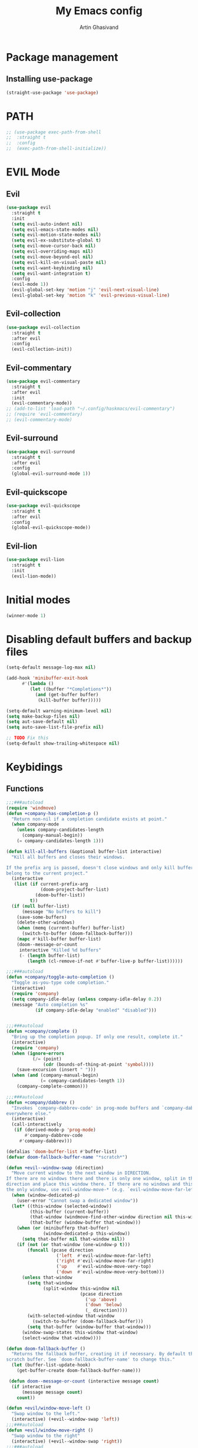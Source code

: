 #+title: My Emacs config
#+AUTHOR: Artin Ghasivand


* Package management
** Installing use-package
#+begin_src emacs-lisp
(straight-use-package 'use-package)
#+end_src

* PATH
#+begin_src emacs-lisp
;; (use-package exec-path-from-shell
;;  :straight t
;;  :config
;;  (exec-path-from-shell-initialize))
#+end_src

* EVIL Mode
** Evil
#+begin_src emacs-lisp
(use-package evil
  :straight t
  :init
  (setq evil-auto-indent nil)
  (setq evil-emacs-state-modes nil)
  (setq evil-motion-state-modes nil)
  (setq evil-ex-substitute-global t)
  (setq evil-move-cursor-back nil)
  (setq evil-overriding-maps nil)
  (setq evil-move-beyond-eol nil)
  (setq evil-kill-on-visual-paste nil)
  (setq evil-want-keybinding nil)
  (setq evil-want-integration t)
  :config
  (evil-mode 1))
  (evil-global-set-key 'motion "j" 'evil-next-visual-line)
  (evil-global-set-key 'motion "k" 'evil-previous-visual-line)
#+end_src

** Evil-collection
#+begin_src emacs-lisp
  (use-package evil-collection
    :straight t
    :after evil
    :config
    (evil-collection-init))
#+end_src
** Evil-commentary
#+begin_src emacs-lisp
  (use-package evil-commentary
    :straight t
    :after evil
    :init
    (evil-commentary-mode))
  ;; (add-to-list 'load-path "~/.config/haskmacs/evil-commentary")
  ;; (require 'evil-commentary)
  ;; (evil-commentary-mode)
#+end_src
** Evil-surround
#+begin_src emacs-lisp
(use-package evil-surround
  :straight t
  :after evil
  :config
  (global-evil-surround-mode 1))
#+end_src
** Evil-quickscope
#+begin_src emacs-lisp
(use-package evil-quickscope
  :straight t
  :after evil
  :config
  (global-evil-quickscope-mode))
#+end_src
** Evil-lion
#+begin_src emacs-lisp
(use-package evil-lion
  :straight t
  :init
  (evil-lion-mode))
#+end_src
* Initial modes
#+begin_src emacs-lisp
(winner-mode 1)
#+end_src
* Disabling default buffers and backup files
#+begin_src emacs-lisp
(setq-default message-log-max nil)

(add-hook 'minibuffer-exit-hook
      #'(lambda ()
         (let ((buffer "*Completions*"))
           (and (get-buffer buffer)
            (kill-buffer buffer)))))

(setq-default warning-minimum-level nil)
(setq make-backup-files nil)
(setq aut-save-default nil)
(setq auto-save-list-file-prefix nil)

;; TODO Fix this
(setq-default show-trailing-whitespace nil)
#+end_src
* Keybidings
** Functions
#+begin_src emacs-lisp
;;;###autoload
(require 'windmove)
(defun +company-has-completion-p ()
  "Return non-nil if a completion candidate exists at point."
  (when company-mode
    (unless company-candidates-length
      (company-manual-begin))
    (= company-candidates-length 1)))

(defun kill-all-buffers (&optional buffer-list interactive)
  "Kill all buffers and closes their windows.

If the prefix arg is passed, doesn't close windows and only kill buffers that
belong to the current project."
  (interactive
   (list (if current-prefix-arg
             (doom-project-buffer-list)
           (doom-buffer-list))
         t))
  (if (null buffer-list)
      (message "No buffers to kill")
    (save-some-buffers)
    (delete-other-windows)
    (when (memq (current-buffer) buffer-list)
      (switch-to-buffer (doom-fallback-buffer)))
    (mapc #'kill-buffer buffer-list)
    (doom--message-or-count
     interactive "Killed %d buffers"
     (- (length buffer-list)
        (length (cl-remove-if-not #'buffer-live-p buffer-list))))))

;;;###autoload
(defun +company/toggle-auto-completion ()
  "Toggle as-you-type code completion."
  (interactive)
  (require 'company)
  (setq company-idle-delay (unless company-idle-delay 0.2))
  (message "Auto completion %s"
           (if company-idle-delay "enabled" "disabled")))


;;;###autoload
(defun +company/complete ()
  "Bring up the completion popup. If only one result, complete it."
  (interactive)
  (require 'company)
  (when (ignore-errors
          (/= (point)
              (cdr (bounds-of-thing-at-point 'symbol))))
    (save-excursion (insert " ")))
  (when (and (company-manual-begin)
             (= company-candidates-length 1))
    (company-complete-common)))

;;;###autoload
(defun +company/dabbrev ()
  "Invokes `company-dabbrev-code' in prog-mode buffers and `company-dabbrev'
everywhere else."
  (interactive)
  (call-interactively
   (if (derived-mode-p 'prog-mode)
       #'company-dabbrev-code
     #'company-dabbrev)))

(defalias 'doom-buffer-list #'buffer-list)
(defvar doom-fallback-buffer-name "*scratch*")

(defun +evil--window-swap (direction)
  "Move current window to the next window in DIRECTION.
If there are no windows there and there is only one window, split in that
direction and place this window there. If there are no windows and this isn't
the only window, use evil-window-move-* (e.g. `evil-window-move-far-left')."
  (when (window-dedicated-p)
    (user-error "Cannot swap a dedicated window"))
  (let* ((this-window (selected-window))
         (this-buffer (current-buffer))
         (that-window (windmove-find-other-window direction nil this-window))
         (that-buffer (window-buffer that-window)))
    (when (or (minibufferp that-buffer)
              (window-dedicated-p this-window))
      (setq that-buffer nil that-window nil))
    (if (not (or that-window (one-window-p t)))
        (funcall (pcase direction
                   ('left  #'evil-window-move-far-left)
                   ('right #'evil-window-move-far-right)
                   ('up    #'evil-window-move-very-top)
                   ('down  #'evil-window-move-very-bottom)))
      (unless that-window
        (setq that-window
              (split-window this-window nil
                            (pcase direction
                              ('up 'above)
                              ('down 'below)
                              (_ direction))))
        (with-selected-window that-window
          (switch-to-buffer (doom-fallback-buffer)))
        (setq that-buffer (window-buffer that-window)))
      (window-swap-states this-window that-window)
      (select-window that-window))))

(defun doom-fallback-buffer ()
  "Returns the fallback buffer, creating it if necessary. By default this is the
scratch buffer. See `doom-fallback-buffer-name' to change this."
  (let (buffer-list-update-hook)
    (get-buffer-create doom-fallback-buffer-name)))

 (defun doom--message-or-count (interactive message count)
  (if interactive
      (message message count)
    count))

(defun +evil/window-move-left ()
  "Swap window to the left."
  (interactive) (+evil--window-swap 'left))
;;;###autoload
(defun +evil/window-move-right ()
  "Swap window to the right"
  (interactive) (+evil--window-swap 'right))
;;;###autoload
(defun +evil/window-move-up ()
  "Swap window upward."
  (interactive) (+evil--window-swap 'up))
;;;###autoload
(defun +evil/window-move-down ()
  "Swap window downward."
  (interactive) (+evil--window-swap 'down))

(defun window-maximize-buffer (&optional arg)
  "Close other windows to focus on this one.
Use `winner-undo' to undo this. Alternatively, use `doom/window-enlargen'."
  (interactive "P")
  (when (and (bound-and-true-p +popup-mode)
             (+popup-window-p))
    (+popup/raise (selected-window)))
  (delete-other-windows))

(defvar winner-undone-data  nil) ; There confs have been passed.

(defun winner-undo ()
  "Switch back to an earlier window configuration saved by Winner mode.
In other words, \"undo\" changes in window configuration."
  (interactive)
  (cond
   ((not winner-mode) (error "Winner mode is turned off"))
   (t (unless (and (eq last-command 'winner-undo)
 		   (eq winner-undo-frame (selected-frame)))
	(winner-save-conditionally)     ; current configuration->stack
 	(setq winner-undo-frame (selected-frame))
 	(setq winner-point-alist (winner-make-point-alist))
 	(setq winner-pending-undo-ring (winner-ring (selected-frame)))
 	(setq winner-undo-counter 0)
 	(setq winner-undone-data (list (winner-win-data))))
      (cl-incf winner-undo-counter)	; starting at 1
      (when (and (winner-undo-this)
 		 (not (window-minibuffer-p)))
 	(message "Winner undo (%d / %d)"
 		 winner-undo-counter
 		 (1- (ring-length winner-pending-undo-ring)))))))
#+end_src

** Config
#+begin_src emacs-lisp
  (use-package general
    :straight t
    :config
    (general-evil-setup t))

  (general-define-key
       :states 'insert
       "C-SPC" '+company/complete )

  (general-create-definer my-leader-def
       :prefix "SPC")

  (general-create-definer my-local-leader-def
      :prefix "SPC m")

     (my-leader-def
     ;; :keymaps '(normal )
     :keymaps '(normal visual)

     ;; Help menu
     "h f" '(describe-function :which-key "Describe function")
     "h m" '(describe-mode :which-key "Describe mode")
     "h k" '(describe-key :which-key "Describe key")
     "h K" '(describe-keymap :which-key "Describe keymap")
     "h b" '(general-describe-keybindings :which-key "Describe all keybindings")
     "h c" '(describe-char :which-key "Describe char")
     "h x" '(describe-command :which-key "Describe command")
     "h s" '(describe-symbol :which-key "Describe symbol")
     "h v" '(describe-variable :which-key "Describe variable")
     "h C r" '((lambda () (interactive) (load-file "~/.emacs.d/init.el")) :which-key "Reload emacs config")
     "h C o" '((lambda () (interactive) (find-file "~/.emacs.d/config.org")) :which-key "Open config.org")

     ;; Journal
     "j N" '(org-journal-new-entry :which-key "New journal entry")
     "j n" '(org-journal-next-entry :which-key "Next journal entry")
     "j p" '(org-journal-previous-entry :which-key "Previous journal entry")
     "j r" '(org-journal-read-entry :which-key "Read journal entry")
     "j s" '(org-journal-search-forever :which-key "Search in all the journal files ")
     "j S" '(org-journal-search :which-key "Search in journal files ")

     ;; Messanger , mail

     ;; Telegram
     "M t o" '(telega :which-key "Open Telega")
     "M t k" '(telega-kill :which-key "Kill Telega")

     ;; Matrix
     ;; "M e o" '(ement :which-key "Open ement")

     "C" '(org-capture :which-key "Org Capture")
     "a" '(org-agenda :which-key "Org Agenda")
     "d" '(dired :which-key "Dired")

     ":" '(execute-extended-command :which-key "M-x")
     "," '(persp-switch-to-buffer* :which-key "Switch buffer")
     "<" '(persp-switch-to-buffer :which-key "Switch buffer")
     "." '(find-file :which-key "Find file")

     ;; Buffers
     "b b" '(ibuffer :which-key "Ibuffer")
     "b k" '(kill-current-buffer :which-key "Kill current buffer")
     "b ]" '(next-buffer :which-key "Next buffer")
     "b [" '(previous-buffer :which-key "Previous buffer")
     "b B" '(ibuffer-list-buffers :which-key "Ibuffer list buffers")
     "b K" '(kill-all-buffers :which-key "kill all buffers")

     ;; Perspective
     "W ," '(persp-switch :which-key "Switch perspective")
     "W s" '(persp-switch :which-key "Switch perspective")
     "W r" '(persp-rename :which-key "Rename perspective")
     "W ]" '(persp-next :which-key "Next perspective")
     "W [" '(persp-prev :which-key "Privious perspective")
     "W b" '(persp-ibuffer :which-key "Perspective ibuffer")
     "W k b" '(persp-kill-buffer* :which-key "Kill buffer")
     "W k w" '(persp-kill :which-key "Kill the current perspective")
     "W d" '(persp-kill :which-key "Kill the current perspective")
     "W k W" '(persp-kill-buffer :which-key "Kill all the other perspectives")

     "t t" '(toggle-truncate-lines :which-key "Toggle truncate lines")

     ;; Window splits
     "w d" '(evil-window-delete :which-key "Close window")
     "w n" '(evil-window-new :which-key "New window")
     "w s" '(evil-window-split :which-key "Horizontal split window")
     "w v" '(evil-window vsplit :which-key "Vertical split window")

     ;; Window motions
     "w h" '(evil-window-left :which-key "Window left")
     "w l" '(evil-window-right :which-key "Window right")
     "w k" '(evil-window-up :which-key "Window up")
     "w j" '(evil-window-down :which-key "Window down")
     "w w" '(evil-window-next :which-key "Next Window")
     "w H" '(+evil/window-move-left :which-key "Move window to left")
     "w L" '(+evil/window-move-right :which-key "Move window to right")
     "w J" '(+evil/window-move-down :which-key "Move window to down")
     "w K" '(+evil/window-move-up :which-key "Move window to up")

     ;; Window size
     "w m m" '(window-maximize-buffer :which-key "Full screen window")
     "w u" '(winner-undo :which-key "Revert back to the last window state")
     "w =" '(balance-windows :which-key "Balance windows")
     "w _" '(minimize-window :which-key "Balance windows")

     ;; Magit
     "g s" '(magit-status :which-key "Git status")
     "g S" '(magit-stash :which-key "Git stash")
     "g c" '(magit-clone :which-key "Git clone")
     "g i" '(magit-init :which-key "Git init")
     "g B" '(magit-blame :which-key "Git blame")
     "g b" '(magit-branch :which-key "Git branch")
     "g m" '(magit-merge :which-key "Git merge")
     "g p" '(magit-pull :which-key "Git branch")

     ;; "g g" '(magit-status :which-key "Magit status")

     ;; Terminal
     "o t" '(vterm-other-window :which-key "Open vterm")
     "o T" '(term :which-key "Open vterm")
     "o e" '(eshell :which-key "Open eshell")

     ;; Searching
     "s i" '(consult-imenu :which-key "Imenu buffer")
     "s I" '(consult-imenu :which-key "Imenu multi-buffer")
     "s r" '(consult-recent-file :which-key "Recent files")
     "s /" '(consult-line :which-key "Consult search for matching line")

     "/" '(consult-ripgrep :which-key "Search current project")

     ;; LSP
     ;; TODO Fix this! should be `c s s`!
     "c S" '(lsp :which-key "LSP mode"))

  (my-leader-def
     :states 'normal
     :prefix "SPC"
     :keymaps '(projectile-mode-map)
     "p c" '(projectile-compile-project :which-key "Compile project")
     "p f" '(projectile-find-file :which-key "Find file")
     "SPC" '(projectile-find-file :which-key "Find file")
     "p ," '(projectile-switch-project :which-key "Switch to project")
     "p s" '(projectile-switch-project :which-key "Switch to project")
     "p a" '(projectile-add-known-project :which-key "Add project to known projects")
     "p t" '(projectile-run-vterm-other-window :which-key "Run vterm in project root"))

  (my-leader-def
     :states 'normal
     :prefix "SPC c"
     :keymaps '(lsp-mode-map lsp-ui-mode-map)
     "d" '(lsp-find-definition :which-key "Find definition")
     "t" '(lsp-ui-doc-glance :which-key "Show documentation")
     "r" '(lsp-ui-peek-find-references :which-key "Show documentation")
     "a" '(lsp-execute-code-action :which-key "Execute code action")
     "e l" '(flycheck-list-errors :which-key "List error")
     "e n" '(flycheck-next-error :which-key "List error")
     "e p" '(flycheck-prev-error :which-key "List error")
     "s r" '(lsp-restart-workspace :which-key "Restart LSP workspace")
     "s d" '(lsp-shutdown-workspace :which-key "Shutdown LSP workspace")
     )

  (my-local-leader-def
     :states 'normal
     :keymaps '(haskell-mode-map haskell-interactive-mode-map)
     "t" '(haskell-process-do-type :which-key "Show type at point")
     "r" '(haskell-process-reload :which-key "Reload the current module")
     "k" '(haskell-interactive-mode-clear :which-key "Clear the GHCi buffer")
     "n" '(haskell-goto-next-error :which-key "Go to next error")
     "p" '(haskell-goto-prev-error :which-key "Go to previous error")
     "l" '(haskell-process-load-file :which-key "Load the module")
     "v" '(haskell-cabal-visit-file :which-key "Open the .cabal file")
     "b" '(haskell-process-cabal-build :which-key "Build the project")
     "x" '(haskell-process-cabal :which-key "Execute a cabal command")
     "s" '(haskell-interactive-switch :which-key "Switch between GHCi and buffer")
     "f" '(haskell-mode-stylish-buffer :which-key "Stylish-Haskell"))

  ;; agda2-mode keybindings
  (my-local-leader-def
     :states 'normal
     :keymaps '(agda2-mode-map agda2-goal-map)
     "a" '(agda2-auto-maybe-all :which-key "Try to solve every goal using Auto")
     "b" '(agda2-previous-goal :which-key "Go to the previous goal")
     "f" '(agda2-next-goal :which-key "Go to the next goal")
     "l" '(agda2-load :which-key "Load the current module")
     "c" '(agda2-make-case :which-key "Case split on the current goal")
     "e" '(agda2-show-context :which-key "Show the context for the current goal")
     "r" '(agda2-refine :which-key "Refine the goal")
     "x q" '(agda2-quit :which-key "Quit")
     "x c" '(agda2-compile :which-key "Compile the project")
     "x r" '(agda2-restart :which-key "Restart agda2-mode")
     "n" '(agda2-compute-normalised-maybe-toplevel :which-key "Show the normalised form")
     "t" '(agda2-goal-type :which-key "Show the type of the goal")
     "SPC" '(agda2-give :which-key "Give input")
     "," '(agda2-goal-and-context :which-key "Show the goal and context")
     "." '(agda2-goal-and-context-and-inferred :which-key "Show the goal and context and infered")
     ";" '(agda2-goal-and-context-and-checked :which-key "Show the goal and context and checked")
     "=" '(agda2-show-constraints :which-key "Show the constraints")
     "d" '(agda2-goto-definition-keyboard :which-key "Go to defintion")
     "?" '(agda2-show-goals :which-key "Show the goals")
     "RET" '(agda2-elaborate-give :which-key "Elaborate check the give expression")
     )


  #+end_src
*** macOS
#+begin_src emacs-lisp
(setq mac-option-key-is-meta t
      mac-command-key-is-meta nil
      mac-command-modifier 'super
      mac-option-modifier 'meta)

#+end_src
* OS packages
** osx-lib
#+begin_src emacs-lisp
(use-package osx-lib
  :straight t)
#+end_src
** osx-plist
#+begin_src emacs-lisp
(use-package osx-plist
  :straight t)
#+end_src
** Prevent Emacs from closing
#+begin_src emacs-lisp
(setq confirm-kill-emacs 'y-or-n-p)
#+end_src
* UI
** Theme
#+begin_src emacs-lisp
 (setq scroll-conservatively 101)
 ;; (use-package reverse-theme
  ;;   :insure t)
  (use-package doom-themes
  :straight t
  :config
  ;; Global settings (defaults)
  (setq doom-themes-enable-bold t    ; if nil, bold is universally disabled
        doom-themes-enable-italic t) ; if nil, italics is universally disabled
  (load-theme 'doom-meltbus t)

  ;; Enable flashing mode-line on errors
  (doom-themes-visual-bell-config)
  ;; Enable custom neotree theme (all-the-icons must be installed!)
  (doom-themes-neotree-config)
  ;; Corrects (and improves) org-mode's native fontification.
  (doom-themes-org-config))

  (use-package sexy-monochrome-theme :straight t)
  (use-package minimal-theme :straight t)
  (use-package kosmos-theme :straight t)
  ;; (use-package eziam-themes :straight t)
  (use-package almost-mono-themes :straight t)
  (add-to-list 'custom-theme-load-path "~/.config/haskmacs/themes")
  ;; (set-foreground-color "white")
  ;; (set-background-color "black")

  ;; (load-theme 'reverse-theme t)
#+end_src

#+begin_src emacs-lisp
(use-package doom-modeline
  :straight t
  :config
  (setq doom-modeline-indent-info nil)
  (setq doom-modeline-major-mode-color-icon nil)
  :init
  (doom-modeline-mode))
#+end_src
** Font
#+begin_src emacs-lisp
(set-face-attribute 'default nil
                    :font "Andale Mono 14"
                    ;;:font "Jetbrains Mono 14"
                    :weight 'medium)

(set-face-attribute 'variable-pitch nil
                    ;;:font "Jetbrains Mono 14"
                    :font "Andale Mono 14"
                    :weight 'medium)

(set-face-attribute 'fixed-pitch nil
                    ;;:font "Jetbrains Mono 14"
                    :font "Andale Mono 14"
                    :weight 'medium)
;; needed for emacsclient
(add-to-list 'default-frame-alist '(font . "Andale Mono 14"))
#+end_src

** Icons
#+begin_src emacs-lisp
  (use-package all-the-icons
    :straight t
    :if (display-graphic-p))
#+end_src

** Dashboard
#+begin_src emacs-lisp
    (use-package dashboard
    :straight t
    :init
    (setq dashboard-set-heading-icons nil)
    (setq dashboard-icon-type 'all-the-icons)
    (setq dashboard-set-file-icons t)
    (setq dashboard-banner-logo-title "It's good to have an end to journey toward; but it's the journey that matters in the end.")
    (setq dashboard-startup-banner "~/.emacs.d/images/lambda.png")
    (setq dashboard-center-content t)
    (setq dashboard-items '((agenda . 15)))
    :config
    (dashboard-setup-startup-hook)
    (dashboard-modify-heading-icons '((recents . "file-text")
                                      (bookmarks . "book"))))

#+end_src
* GUI settings
#+begin_src emacs-lisp
   (if (display-graphic-p)
       (menu-bar-mode 1)
       (menu-bar-mode -1))

   (tool-bar-mode -1)
   (scroll-bar-mode -1)
   (pixel-scroll-precision-mode 1)
   ;; (setq fancy-splash-image "~/.config/my-emacs/images/lambda.png")

   ;; for emacs 29
   ;; (setq frame-resize-pixelwise t)
   ;; (add-to-list 'default-frame-alist '(undecorated . t))
   ;; (global-display-line-numbers-mode 1)
   ;; (defun turn-on-numbers ()
   ;;      (unless (eq major-mode 'pdf-view-mode)
   ;;              (display-line-numbers-mode 1)))

   ;; (type-of turn-on-numbers)
  ;; (unless (eq major-mode 'pdf-view-mode)
  ;;         (global-display-line-numbers-mode 1))

   (global-display-line-numbers-mode 1)
   (global-visual-line-mode 1)
   (setq display-line-numbers-type 'relative)
#+end_src

* Org-mode
** Improving upon org-mode
*** Org-mode
#+begin_src emacs-lisp
  (use-package org
    :straight t
    :init
    (setq org-directory "~/Journal")
    (unless (file-exists-p org-directory)
      (mkdir org-directory t))
    :config
    (setq org-startup-indented t)
    (setq org-log-into-drawer t)
    (setq org-treat-insert-todo-heading-as-state-change t)
    (setq org-return-follows-link t)
    (setq org-src-tab-acts-natively nil)
    (setq org-agenda-files '("~/Agenda/todo.org" "~/Agenda/habits.org"))
    (add-hook 'org-mode-hook 'smartparens-mode)
    (add-hook 'org-agenda-mode-hook
          #'(lambda ()
            (visual-line-mode -1)
            (toggle-truncate-lines 1)
            (display-line-numbers-mode 0))))
    ;; (add-hook 'org-mode-hook
    ;;       (lambda ()
    ;;         (rainbow-delimiters-mode -1))))
#+end_src
*** Org-Capture
#+begin_src emacs-lisp
(setq org-capture-templates
      '(("t" "Todo" entry (file+headline "~/Agenda/todo.org" "Inbox")
         "* TODO %?\n  %i\n")))
#+end_src
*** Org-contrib
#+begin_src emacs-lisp
(use-package org-contrib
  :straight t
  :after (org)
  :config
  (require 'ox-extra)
  (ox-extras-activate '(latex-header-blocks ignore-headlines)))
#+end_src
*** Evil-org
#+begin_src emacs-lisp
(use-package evil-org
  :straight t
  :hook (org-mode . evil-org-mode)
  :config
  (add-hook 'evil-org-mode-hook
	    #'(lambda ()
	      (evil-org-set-key-theme '(navigation insert textobjects additional calendar todo))))
  (add-to-list 'evil-emacs-state-modes 'org-agenda-mode)
  (require 'evil-org-agenda)
  (evil-org-agenda-set-keys))
#+end_src
*** Org-bullets
#+begin_src emacs-lisp
(use-package org-bullets
   :straight t)

(add-hook 'org-mode-hook #'(lambda () (org-bullets-mode 1)))
#+end_src
*** Org-tempo
#+begin_src emacs-lisp
(with-eval-after-load 'org
(require 'org-tempo)
(setq org-structure-template-alist
      '(("el" . "src emacs-lisp")
        ("py" . "src python")
        ("sq" . "src sql")
        ("hs" . "src haskell")
        ("rs" . "src rust")
        ("c" . "src c"))))
#+end_src

*** TOC-org
#+begin_src emacs-lisp
(use-package toc-org
  :straight t
  :config
  (add-hook 'org-mode-hook 'toc-org-mode))
#+end_src
** Productivity
*** Org-super-agenda
#+begin_src emacs-lisp
(use-package org-super-agenda
   :straight t)
#+end_src
*** Org-alert
#+begin_src emacs-lisp
  ;; (use-package org-alert
  ;;   :straight t
  ;;   :config
  ;;   (setq alert-default-style 'osx-notifier
  ;;         org-alert-notification-title "Agenda"
  ;;         org-alert-interval 300)
  ;;   :init
  ;;   (org-alert-enable))
#+end_src
*** Books
#+begin_src emacs-lisp
(use-package org-books
  :straight t
  :config
  (setq org-books-file "~/Agenda/books.org"))
#+end_src
*** Deft
#+begin_src emacs-lisp
(use-package deft
    :straight t
    :config
    (setq deft-directory "~/Journal"
          deft-extensions '("md" "org" "txt")
          deft-recursive t))

(setq deft-directory "~/Journal"
      deft-extensions '("md" "org" "txt")
      deft-recursive t)
#+end_src
*** Org-journal
#+begin_src emacs-lisp
(use-package org-journal
    :straight t)

(setq org-journal-date-prefix "#+TITLE: "
      org-journal-dir "~/Journal"
      org-journal-time-prefix "* "
      org-journal-date-format "%a, %Y-%m-%d"
      org-journal-file-format "%Y-%m-%d.org")



(setq org-directory "~/Journal")

#+end_src
*** Org-roam
#+begin_src emacs-lisp

#+end_src

(setq org-roam-directory "~/Research")
*** helm-bibtex
#+begin_src emacs-lisp
  ;; (use-package helm-bibtex
  ;;   :ensure t)
#+end_src
*** Org-ql
#+begin_src emacs-lisp
  ;; (use-package org-ql
  ;;   :ensure t)
  ;; (add-to-list 'load-path "~/.config/haskmacs/org-ql")
  ;; (add-to-list 'load-path "~/.config/haskmacs/peg")
  ;; (require 'org-ql)
#+end_src
* Which key
#+begin_src emacs-lisp
(use-package which-key
  :straight t
  :config
  (setq which-key-allow-imprecise-window-fit t)
  :init
  (which-key-mode))

(setq which-key-idle-delay 0.2)
#+end_src
* Media
** EMMC
#+begin_src emacs-lisp
(use-package emms :straight t)
#+end_src
** empv
#+begin_src emacs-lisp
(use-package empv :straight t)
#+end_src
* Tools
** Perspective
#+begin_src emacs-lisp
(use-package perspective
  :straight t
  :config
  :init
  (setq persp-suppress-no-prefix-key-warning t)
  (persp-mode))
#+end_src
** DevDocs
#+begin_src emacs-lisp
  (use-package devdocs
      :straight t)
#+end_src
** Rainbow delimiters
#+begin_src emacs-lisp
;; (add-to-list 'load-path "~/.config/haskmacs/rainbow-delimiters")
;; (require 'rainbow-delimiters)
;; (use-package rainbow-delimiters
;;   :ensure t)
;; (add-hook 'lisp-mode #'rainbow-delimiters-mode)
#+end_src
** Magit
#+begin_src emacs-lisp
  (use-package magit
    :straight t)
#+end_src
** Eglot
#+begin_src emacs-lisp
  (use-package eglot
    :straight t
    :config
    (setq-default eglot-workspace-configuration
          '((haskell (plugin (stan (globalOn . :json-false)))))))
#+end_src
** Eglot-booster
#+begin_src emacs-lisp
(use-package eglot-booster
  :straight (eglot-booster
	     :type git
	     :host github
	     :repo "jdtsmith/eglot-booster"
	     :files ("*.el"))
  :after eglot
  :config (eglot-booster-mode-mode))
#+end_src
** LSP
#+begin_src emacs-lisp
  ;; for improvement
  (setq read-process-output-max (* 2048 2048))
  (setq gc-cons-threshold 100000000)

  (use-package lsp-mode
     :straight t
     :commands lsp
     :init
     (setq lsp-keymap-prefix nil)
     :config
     (setq lsp-file-watch-threshold 3000)
     (setq lsp-log-io nil)
     (setq lsp-use-plists nil)
     (setq lsp-idle-delay 1))
#+end_src
** LSP-UI
#+begin_src emacs-lisp
  (use-package lsp-ui
    :straight t)
#+end_src
** Smartparens
#+begin_src emacs-lisp
(use-package smartparens
  :straight t
  :init
  (smartparens-global-mode))
#+end_src
** Vertico
#+begin_src emacs-lisp
(use-package vertico
  :straight t
  :bind (:map vertico-map
            ("C-j" . vertico-next)
            ("C-k" . vertico-previous))
  :custom
  (vertico-cycle t)
  :init
  (vertico-mode))
#+end_src
** Savehist
#+begin_src emacs-lisp
(use-package savehist
  :straight t
  :init
  (savehist-mode))
#+end_src
** Company
#+begin_src emacs-lisp

(use-package company
  :straight t
  :config
  (setq company-idle-delay 0.20)
  (setq company-minimum-prefix-length 2)
  (setq company-show-number t))

(add-hook 'after-init-hook 'global-company-mode)

#+end_src
** Company-Box
#+begin_src emacs-lisp
(use-package company-box
  :straight t)
#+end_src
** Orderless
#+begin_src emacs-lisp
(use-package orderless
  :straight t
  :custom
  (completion-styles '(orderless basic))
  (completion-category-overrides '((file (styles basic partial-completion)))))
#+end_src

** Terminal
*** term
#+begin_src emacs-lisp
(add-hook 'term-mode-hook #'(lambda () (display-line-numbers-mode -1)))
(setq explicit-shell-file-name "zsh")
#+end_src
*** vterm
#+begin_src emacs-lisp
(use-package vterm
  :straight t
  :config
  (add-hook 'vterm-mode-hook #'(lambda () (display-line-numbers-mode -1))))
#+end_src

*** eshell
#+begin_src emacs-lisp
  ;; (use-package eshell
  ;;   :straight t
  ;;   (add-hook 'eshell-mode-hook #'(lambda () (display-line-numbers-mode -1))))
  (add-hook 'eshell-mode-hook #'(lambda () (display-line-numbers-mode -1)))
#+end_src

** Projectile
#+begin_src emacs-lisp
(use-package projectile
  :straight t
  :config
  (setq projectile-enable-caching t
        projectile-auto-update-cache t
        projectile-discover-projects-in-directory "~/Programming/projects/")
  :init
  (projectile-mode 1))
#+end_src
** Xref
#+begin_src emacs-lisp
(use-package xref
  :straight t)
#+end_src
** Tab management
#+begin_src emacs-lisp
(setq-default indent-tabs-mode nil)
(setq-default default-tab-width 4)
(setq-default tab-width 4)
(setq-default evil-indent-convert-tabs nil)
(setq-default indent-tabs-mode nil)
(setq-default evil-shift-round nil)
#+end_src
** PDF tools
#+begin_src emacs-lisp
(use-package pdf-tools
  :straight t
  :config
  (add-hook 'pdf-view-mode-hook #'(lambda () (display-line-numbers-mode -1)))
  (pdf-tools-install))
#+end_src
** Imenu
#+begin_src emacs-lisp
(use-package imenu
  :straight t)
#+end_src
** Swiper
#+begin_src emacs-lisp
(use-package swiper
  :straight t)
#+end_src
** Consult
#+begin_src emacs-lisp
(use-package consult
   :straight t)

#+end_src
*** Consult-lsp
#+begin_src emacs-lisp
(use-package consult-lsp
  :straight t)
#+end_src
*** Consult-eglot
#+begin_src emacs-lisp
(use-package consult-eglot
  :straight t)
#+end_src
** Marginalia
#+begin_src emacs-lisp
(use-package marginalia
  :straight t
  :init
  (marginalia-mode))
#+end_src
** Helpful
#+begin_src emacs-lisp
  ;; (use-package helpful
  ;;     :ensure t)
#+end_src
* Programming Languages
** Haskell
*** Haskell-mode
#+begin_src emacs-lisp
  (use-package haskell-mode
    :straight t
    :config
    (setq haskell-font-lock-symbols t)
    (setq haskell-stylish-on-save nil)
    (custom-set-variables haskell-process-log t)
    :hook
    (haskell-mode . (lambda () (setq evil-auto-indent nil)))
    (haskell-mode . interactive-haskell-mode)
    (haskell-mode . haskell-auto-insert-module-template)
    (haskell-mode . haskell-decl-scan-mode)
    (haskell-mode . turn-on-haskell-indentation))
  ;; (add-hook 'haskell-mode-hook #'lsp-mode)
  ;;(add-hook 'haskell-mode-hook (lambda () (setq evil-auto-indent nil)))
  ;; (add-hook 'haskell-mode-hook '(interactive-haskell-mode))
  ;; (add-hook 'haskell-mode-hook '(haskell-auto-insert-module-template))
  ;; ;; (add-hook 'haskell-mode-hook '(haskell-decl-scan-mode))
  ;; (setq haskell-font-lock-symbols t)
  ;; (custom-set-variables '(haskell-stylish-on-save t))
  ;; (custom-set-variables '(haskell-process-log t))

  ;; (defun dotspacemacs/user-config ()
  ;;  (with-eval-after-load "haskell-mode"
  ;;     ;; This changes the evil "O" and "o" keys for haskell-mode to make sure that
  ;;     ;; indentation is done correctly. See
  ;;     ;; https://github.com/haskell/haskell-mode/issues/1265#issuecomment-252492026.
  ;;     (defun haskell-evil-open-above ()
  ;;       (interactive)
  ;;       (evil-digit-argument-or-evil-beginning-of-line)
  ;;       (haskell-indentation-newline-and-indent)
  ;;       (evil-previous-line)
  ;;       (haskell-indentation-indent-line)
  ;;       (evil-append-line nil))

  ;;     (defun haskell-evil-open-below ()
  ;;       (interactive)
  ;;       (evil-append-line nil)
  ;;       (haskell-indentation-newline-and-indent))

  ;;     (evil-define-key 'normal haskell-mode-map
  ;;       "o" 'haskell-evil-open-below
  ;;       "O" 'haskell-evil-open-above)
  ;;   )
  ;; )

#+end_src

*** LSP-Haskell
#+begin_src emacs-lisp
  (use-package lsp-haskell
    :straight t
    :after haskell-mode
    :config
    (setq lsp-haskell-server-path "haskell-language-server-wrapper"))
          ;; lsp-haskell-liquid-on t
          ;; lsp-haskell-fomatting-provider "stylish-haskell"))
#+end_src
** Agda
#+begin_src elisp
(load-file (let ((coding-system-for-read 'utf-8))
                (shell-command-to-string "agda-mode locate")))
#+end_src
** OCaml
#+begin_src emacs-lisp
(use-package tuareg-mode
    :straight t)

(use-package merlin
    :straight t)
#+end_src
** C
** Lean
#+begin_src emacs-lisp
(use-package lean4-mode
  :straight (lean4-mode
	     :type git
	     :host github
	     :repo "leanprover/lean4-mode"
	     :files ("*.el" "data"))
  ;; to defer loading the package until required
  :commands (lean4-mode))
#+end_src
** Nix
#+begin_src emacs-lisp
(use-package nix-mode
   :straight t)

#+end_src
** Applescript
#+begin_src emacs-lisp
  ;; (use-package applescript-mode
  ;;     :straight t)
(use-package apples-mode
     :straight t)
#+end_src
** Javascript
#+begin_src emacs-lisp
(use-package js2-mode
    :straight t)
#+end_src
** Python
#+begin_src emacs-lisp
(use-package python-mode
   :straight t)
#+end_src
** Swift
#+begin_src emacs-lisp
(use-package swift-mode
    :straight t)
#+end_src
*** LSP-Sourcekit
#+begin_src emacs-lisp
(use-package lsp-sourcekit
    :straight t
    :after lsp-mode
    :config
    (setq lsp-sourcekit-executable "/Applications/Xcode.app/Contents/Developer/Toolchains/XcodeDefault.xctoolchain/usr/bin/sourcekit-lsp"))
#+end_src
* Data Serialization
** JSON
#+begin_src emacs-lisp
(use-package json-mode
  :straight t)
#+end_src
** YAML
#+begin_src emacs-lisp
(use-package yaml-mode
  :straight t)
#+end_src
** CSV
#+begin_src emacs-lisp
(use-package csv-mode
  :straight t)
#+end_src

* Markup languages
** Latex mode
#+begin_src emacs-lisp
(use-package tex-mode
  :straight t)
#+end_src
** Ott
#+begin_src emacs-lisp
(add-to-list 'load-path "~/.emacs.d/ott-mode")
(require 'ott-mode)
#+end_src
** Markdown mode
#+begin_src emacs-lisp
(use-package markdown-mode
  :straight t)
#+end_src

* Chat
** Ement
#+begin_src emacs-lisp
(use-package ement
    :straight t)
#+end_src
** Telega
#+begin_src emacs-lisp
  (use-package telega
      :straight t
      :config
      (setq telega-chat-bidi-display-reordering t)
      (setq telega-server-libs-prefix "/usr/local")
      :hook
      (telega-chat-mode . (lambda () (display-line-numbers-mode -1)))
      (telega-root-mode . (lambda () (display-line-numbers-mode -1))))

  ;; (defun get-tdlib-path ()
  ;;   (replace-regexp-in-string "\n$" "" (shell-command-to-string "nix-store -q --outputs $(nix-instantiate '<nixpkgs>' -A tdlib)")))

#+end_src
